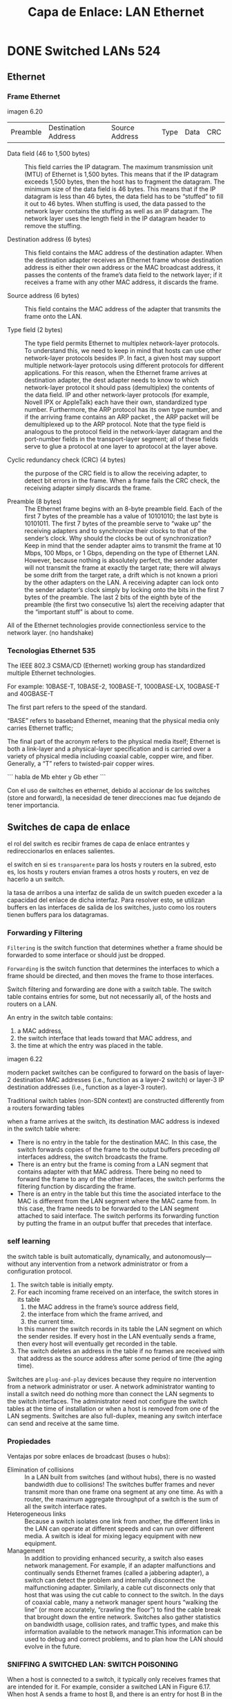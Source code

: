 #+title: Capa de Enlace: LAN Ethernet

* DONE Switched LANs 524
** Ethernet

*** Frame Ethernet
    imagen 6.20

    | Preamble | Destination Address | Source Address | Type | Data | CRC |

    - Data field (46 to 1,500 bytes) :: This field carries the IP datagram. The
      maximum transmission unit (MTU) of Ethernet is 1,500 bytes. This means that if
      the IP datagram exceeds 1,500 bytes, then the host has to fragment the
      datagram. The minimum size of the data field is
      46 bytes. This means that if the IP datagram is less than 46 bytes, the data
      field has to be “stuffed” to fill it out to 46 bytes. When stuffing is used,
      the data passed to the network layer contains the stuffing as well as an IP
      datagram. The network layer uses the length field in the IP datagram header to
      remove the stuffing.

    - Destination address (6 bytes) :: This field contains the MAC address of the
      destination adapter. When the destination adapter receives an Ethernet frame
      whose destination address is either their own address or the MAC broadcast
      address, it passes the contents of the frame’s data field to the network
      layer; if it receives a frame with any other MAC address, it discards the
      frame.

    - Source address (6 bytes) :: This field contains the MAC address of the adapter
      that transmits the frame onto the LAN.

    - Type field (2 bytes) :: The type field permits Ethernet to multiplex
      network-layer protocols. To understand this, we need to keep in mind that
      hosts can use other network-layer protocols besides IP. In fact, a given host
      may support multiple network-layer protocols using different protocols for
      different applications. For this reason, when the Ethernet frame arrives at
      destination adapter, the dest adapter needs to know to which network-layer
      protocol it should pass (demultiplex) the contents of the data field. IP and
      other network-layer protocols (for example, Novell IPX or AppleTalk) each have
      their own, standardized type number. Furthermore, the ARP protocol has its own
      type number, and if the arriving frame contains an ARP packet , the ARP packet
      will be demultiplexed up to the ARP protocol. Note that the type field is
      analogous to the protocol field in the network-layer datagram and the
      port-number fields in the transport-layer segment; all of these fields serve
      to glue a protocol at one layer to aprotocol at the layer above.

    - Cyclic redundancy check (CRC) (4 bytes) :: the purpose of the CRC field is to
      allow the receiving adapter, to detect bit errors in the frame. When a frame
      fails the CRC check, the receiving adapter simply discards the frame.

    - Preamble (8 bytes) :: The Ethernet frame begins with an 8-byte preamble
      field. Each of the first 7 bytes of the preamble has a value of 10101010; the
      last byte is 10101011. The first 7 bytes of the preamble serve to “wake up”
      the receiving adapters and to synchronize their clocks to that of the sender’s
      clock. Why should the clocks be out of synchronization? Keep in mind that the
      sender adapter aims to transmit the frame at 10 Mbps, 100 Mbps, or 1 Gbps,
      depending on the type of Ethernet LAN. However, because nothing is absolutely
      perfect, the sender adapter will not transmit the frame at exactly the target
      rate; there will always be some drift from the target rate, a drift which is
      not known a priori by the other adapters on the LAN. A receiving adapter can
      lock onto the sender adapter’s clock simply by locking onto the bits in the
      first 7 bytes of the preamble. The last 2 bits of the eighth byte of the
      preamble (the first two consecutive 1s) alert the receiving adapter that the
      “important stuff” is about to come.

    All of the Ethernet technologies provide connectionless service to the network
    layer. (no handshake)

*** Tecnologias Ethernet 535

    The IEEE 802.3 CSMA/CD (Ethernet) working group has standardized multiple
    Ethernet technologies.

    For example: 10BASE-T, 10BASE-2, 100BASE-T, 1000BASE-LX, 10GBASE-T and 40GBASE-T

    The first part refers to the speed of the standard.

    “BASE” refers to baseband Ethernet, meaning that the physical media only carries
    Ethernet traffic;

    The final part of the acronym refers to the physical media itself; Ethernet is
    both a link-layer and a physical-layer specification and is carried over a
    variety of physical media including coaxial cable, copper wire, and
    fiber. Generally, a “T” refers to twisted-pair copper wires.

    ```
    habla de Mb ehter y Gb ether
    ```

    Con el uso de switches en ethernet, debido al accionar de los switches (store
    and forward), la necesidad de tener direcciones mac fue dejando de tener
    importancia.

** Switches de capa de enlace

   el rol del switch es recibir frames de capa de enlace entrantes y
   redireccionarlos en enlaces salientes.

   el switch en si es =transparente= para los hosts y routers en la subred, esto
   es, los hosts y routers envian frames a otros hosts y routers, en vez de
   hacerlo a un switch.

   la tasa de arribos a una interfaz de salida de un switch pueden exceder a la
   capacidad del enlace de dicha interfaz. Para resolver esto, se utilizan
   buffers en las interfaces de salida de los switches, justo como los routers
   tienen buffers para los datagramas.

*** Forwarding y Filtering

    =Filtering= is the switch function that determines whether a frame should be
    forwarded to some interface or should just be dropped.

    =Forwarding= is the switch function that determines the interfaces to which a
    frame should be directed, and then moves the frame to those interfaces.

    Switch filtering and forwarding are done with a switch table. The switch
    table contains entries for some, but not necessarily all, of the hosts and
    routers on a LAN.

    An entry in the switch table contains:
    1) a MAC address,
    2) the switch interface that leads toward that MAC address, and
    3) the time at which the entry was placed in the table.

    imagen 6.22

    modern packet switches can be configured to forward on the basis of layer-2
    destination MAC addresses (i.e., function as a layer-2 switch) or layer-3 IP
    destination addresses (i.e., function as a layer-3 router).

    Traditional switch tables (non-SDN context) are constructed differently from
    a routers forwarding tables

    when a frame arrives at the switch, its destination MAC address is indexed in
    the switch table where:
    - There is no entry in the table for the destination MAC. In this case, the
      switch forwards copies of the frame to the output buffers preceding /all/
      interfaces address, the switch broadcasts the frame.
    - There is an entry but the frame is coming from a LAN segment that contains
      adapter with that MAC address. There being no need to forward the frame to
      any of the other interfaces, the switch performs the filtering function by
      discarding the frame.
    - There is an entry in the table but this time the asociated interface to the
      MAC is different from the LAN segment where the MAC came from. In this
      case, the frame needs to be forwarded to the LAN segment attached to said
      interface. The switch performs its forwarding function by putting the frame
      in an output buffer that precedes that interface.

*** self learning

    the switch table is built automatically, dynamically, and
    autonomously—without any intervention from a network administrator or from a
    configuration protocol.

    1. The switch table is initially empty.
    2. For each incoming frame received on an interface, the switch stores in
       its table
       1) the MAC address in the frame’s source address field,
       2) the interface from which the frame arrived, and
       3) the current time.
       In this manner the switch records in its table the LAN segment on which
       the sender resides. If every host in the LAN eventually sends a frame,
       then every host will eventually get recorded in the table.
    3. The switch deletes an address in the table if no frames are received with
       that address as the source address after some period of time (the aging
       time).

    Switches are =plug-and-play= devices because they require no intervention
    from a network administrator or user. A network administrator wanting to
    install a switch need do nothing more than connect the LAN segments to the
    switch interfaces. The administrator need not configure the switch tables at
    the time of installation or when a host is removed from one of the LAN
    segments. Switches are also full-duplex, meaning any switch interface can
    send and receive at the same time.

*** Propiedades

    Ventajas por sobre enlaces de broadcast (buses o hubs):
    - Elimination of collisions :: In a LAN built from switches (and without
      hubs), there is no wasted bandwidth due to collisions! The switches buffer
      frames and never transmit more than one frame ona segment at any one
      time. As with a router, the maximum aggregate throughput of a switch is the
      sum of all the switch interface rates.
    - Heterogeneous links :: Because a switch isolates one link from another, the
      different links in the LAN can operate at different speeds and can run over
      different media. A switch is ideal for mixing legacy equipment with new
      equipment.
    - Management :: In addition to providing enhanced security, a switch also
      eases network management. For example, if an adapter malfunctions and
      continually sends Ethernet frames (called a jabbering adapter), a switch
      can detect the problem and internally disconnect the malfunctioning
      adapter. Similarly, a cable cut disconnects only that host that was using
      the cut cable to connect to the switch. In the days of coaxial cable, many
      a network manager spent hours “walking the line” (or more accurately,
      “crawling the floor”) to find the cable break that brought down the entire
      network. Switches also gather statistics on bandwidth usage, collision
      rates, and traffic types, and make this information available to the
      network manager.This information can be used to debug and correct problems,
      and to plan how the LAN should evolve in the future.

*** SNIFFING A SWITCHED LAN: SWITCH POISONING
    When a host is connected to a switch, it typically only receives frames that
    are intended for it. For example, consider a switched LAN in Figure
    6.17. When host A sends a frame to host B, and there is an entry for host B
    in the switch table, then the switch will forward the frame only to host
    B. If host C happens to be running a sniffer, host C will not be able to
    sniff this A-to-B frame. Thus, in a switched-LAN environment (in contrast to
    a broadcast link environment suchas 802.11 LANs or hub–based Ethernet LANs),
    it is more difficult for an attacker to sniff frames. However, because the
    switch broadcasts frames that have destination addresses that are not in the
    switch table, the sniffer at C can still sniff some frames that are not
    intended for C. Furthermore, a sniffer will be able sniff all Ethernet
    broadcast frames with broadcast destination address FF–FF–FF–FF–FF–FF. A
    well-known attack against a switch, called switch poisoning,is to send tons
    of packets to the switch with many different bogus source MAC addresses,
    thereby filling the switch table with bogus entries and leaving no room for
    the MAC addresses of the legitimate hosts. This causes the switch to
    broadcast most frames, which can then be picked up by the sniffer [Skoudis
    2006]. As this attack is rather involved even for a sophisticated attacker,
    switches are significantly less vulnerable to sniffing than are hubs and
    wireless LANs.

*** Switches vs Routers 541

    routers are store-and-forward packet switches that forward packets using
    network-layer addresses. Although a switch is also a store-and-forward packet
    switch, it is fundamentally different from a router in that it forwards packets
    using MAC addresses

    imagen 6.15 ... ?

    imagen 6.24

**** Switches

***** Ventajas

      - plug and play
      - relatively high filtering and forwarding rates
      -

***** Desventajas

      - limits network topology to a tree, otherwise, broadcast frames could cycle
        infinitely. (frames do not have ttl)
      - a large network requires a large ARP table in hosts and routers

**** Routers

***** Ventajas

      - does not limit the topology. because of ttl of the packet and the addressing
        is hierarchical
      - provide firewall protection against broadcast stomrs

***** Desventajas

      - not plug and play. needs IP address to be configured
      - packet-processing-time is larger for routers than for switches


**** .

     |                   | Hubs | Routers | Switches |
     | Traffic isolation | No   | Yes     | Yes      |
     | Plug and play     | Yes  | No      | Yes      |
     | Optimal routing   | No   | Yes     | No       |


** VLAN

   imagen 6.15

   desventajas encontradas en la configuracion de la imagen
   - Lack of traffic isolation :: Although the hierarchy localizes group traffic to
     within a single switch, broadcast traffic must still traverse the entire
     institutional network. Limiting the scope of such broadcast traffic would
     improve LAN performance. Perhaps more importantly, it also may be desirable to
     limit LAN broadcast traffic for security/privacy reasons. This type of
     isolation could be provided by replacing the center switch in Figure 6.15 with
     a router. We’ll see shortly that this isolation also can be achieved via a
     layer-2-switch solution.
   - Inefficient use of switches :: If instead of three groups, the institution had
     10 groups, then 10 first-level switches would be required. If each group were
     small, say less than 10 people, then a single 96-port switch would likely be
     large enough to accommodate everyone, but this single switch would not provide
     traffic isolation.
   - Managing users :: If an employee moves between groups, the physical cabling
     must be changed to connect the employee to a different switch in Figure
     6.15. Employees belonging to two groups make the problem even harder

   Fortunately, each of these difficulties can be handled by a switch that supports
   =virtual local areanetworks (VLANs)=.

   a switch that supports VLANs allows multiple virtual lans to be defined over a
   single physical lan infrastructure. Hosts within a VLAN communicate with each
   other as if they (and no other hosts) were connected to the switch. In a
   =port-based= VLAN, the switch’s ports (interfaces) are divided into groups by
   the network manager. Each group constitutes a VLAN, with the ports in each VLAN
   forming a broadcast domain (i.e., broadcast traffic from one port can only reach
   other ports in the group).

   Figure 6.25 shows a single switch with 16 ports. Ports 2 to 8 belong to the EE
   VLAN, while ports 9 to 15 belong to the CS VLAN (ports 1 and 16 are
   unassigned). This VLAN solves all of the difficulties noted above — EE and CS
   VLAN frames are isolated from each other, the two switches in Figure 6.15 have
   been replaced by a single switch, and if the user at switch port 8 joins the CS
   Department, the network operator simply reconfigures the VLAN software so that
   port 8 is now associated with the CS VLAN. One can easily imagine how the VLAN
   switch is configured and operates — the network manager declares a port to
   belong to a given VLAN (with undeclared ports belonging to a default VLAN) using
   switch management software, a table of port-to-VLAN mappings is maintained
   within the switch; and switch hardware only delivers frames between ports
   belonging to the same VLAN.

   imagen 6.25

   How can traffic from the EE Department be sent to the CS Department? One way to
   handle this would be to connect a VLAN switch port (e.g., port 1 in Figure 6.25)
   to an external router and configure that port to belong both the EE and CS
   VLANs. In this case, even though the EE and CS departments share the same
   physical switch, the logical configuration would look as if the EE and CS
   departments had separate switches connected via a router. An IP datagram going
   from the EE to the CS department would first cross the EE VLAN to reach the
   router and then be forwarded by the router back over the CS VLAN to the CS host.


   Suppose now that members of EE VLAN and CS VLAN are in a different building, but
   want to be connected to their respective department VLAN. A way to interconnect
   VLAN switches is known as =VLAN Trunking= (imagen 6.26 b).

   imagen 6.26

   A special port on each switch (port 16 on the left switch and port 1 on the
   right switch) is configured as a =trunk port= to interconnect the two VLAN
   switches. The trunk port belongs to all VLANs, and frames sent to any VLAN are
   forwarded over the =trunk link= to the other switch.

   (Este puerto especial es para hacer broadcast a todos los switches. Luego el
   switch que recibe se encarga de hacer broadcast a los puertos de la VLAN
   correspondiente)

   How does a switch know that a frame arriving on a trunk port belongs to a
   particular VLAN? The IEEE has defined an extended Ethernet frame format,
   802.1Q, for frames crossing a VLAN trunk.

   imagen 6.27

   the 802.1Q frame consists of the standard Ethernet frame with a four-byte =VLAN
   tag= added into the header that carries the identity of the VLAN to which the
   frame belongs. The VLAN tag is added into a frame by the switch at the sending
   side of a VLAN trunk, parsed, and removed by the switch at the receiving side of
   the trunk. The VLAN tag consists of
   - a 2-byte Tag Protocol Identifier (TPID) field (with a fixed hexadecimal value
     of 81-00),
   - a 2-byte Tag Control Information field that contains a 12-bit VLAN identifier
     field, and
   - a 3-bit priority field that is similar in intent to the IP datagram TOS field.


   Tambien existen la VLANs basadas en MAC. El administrador de red, configura un
   conjunto de direcciones MAC que pertenecen a una VLAN.

   Otra forma de definir VLANs es basada en protocolos de capa de red (IPv4, IPv6,
   Appletalk) y otros criterios.

* DONE Virtualizacion de enlaces 548

** Multiprotocol Label Switching (MPLS)

   The goal was not to abandon the destination-based IP datagram-forwarding
   infrastructure for one based on fixed-length labels and virtual circuits, but to
   augment it by selectively labeling datagrams and allowing routers to forward
   datagrams based on fixed-length labels (rather than destination IP addresses)
   when possible. Importantly, these techniques work hand-in-hand with IP, using IP
   addressing and routing. The IETF unified these efforts in the MPLS protocol
   [RFC 3031, RFC 3032], effectively blending VC techniques into a routed datagram
   network.

   imagen 6.28

   La imagen muestra un frame que es transmitido entre dispositivos que soportan
   MPLS. Contiene un header MPLS entre los headers de capa 2 y 3 (Ethernet e IP
   respectivamente).

   Dentro del header MPLS se encuetra:
   - el label
   - 3 bits para uso experimental
   - 1 bit "S" para indicar el fin de una serie de header MPLS "apilados"
   - campo ttl

   Un router que soporta MPLS se lo llama =label-switched router= ya que envia
   frames MPLS con solo observar el label MPLS y buscarlo en la forwarding table.
   Es decir, no extrae la IP de destino y busca el LPM en la forwarding table.

   Como sabe el router que su vecino soporta MPLS? Como asocia un label con una
   direccion IP?

   imagen 6.29

   - routers R1 through R4 are MPLS capable.
   - R5 and R6 are standard IP routers.
   - R1 has advertised to R2 and R3 that it (R1) can route to destination A, with
     MPLS label 6.
   - Router R3 has advertised to router R4 that it can route to destinations A and
     D, with labels 10 and 12 respectively.
   - Router R2 has also advertised to router R4 that it (R2) can reach destination
     A, with a MPLS label 8.

   Note that router R4 has two MPLS paths to reach A.

   R5, R6, A y D, estan conectados mediante la infraestructura MPLS, tanto como una
   switched LAN y red de ATMs que conectan dispositivos IP, y tanto como estos, los
   routers que soportan MPLS lo hacen sin tocar el header IP de un paquete.

   En el libro no se ve el protocolo utilizado por los routers MPLS para distribuir
   los labels.

   ver [RFC 3468] [RFC 3209].

   tampoco se especifica como se calculan los caminos por los cuales los paquetes
   deben fluir dentro de la red de routers MPLS, ni tampoco como se recolecta la
   informacion de los enlaces en dichos caminos.

   Lo mas importante de MPLS es la capacidad de manejo de trafico que permite
   realizar. El protocolo IP especificaria un solo camino de costo minimo por el
   cual un paquete debe seguir, pero MPLS provee varias rutas. Tambien se puede
   usar MPLS para restaurar caminos de forma mas rapida en caso de haber fallas de
   enlace.

   tambien se usan para implementar VPNs y separar el trafico de clientes de VPN y
   clientes regulares.

* DONE Netwroking de Data Centers 552

  Each data center has its own =data center network= that interconnects its hosts
  with each other and interconnects the data center with the Internet.

  The worker bees in a data center are the hosts: They serve content (e.g., Web
  pages and videos), store e-mails and documents, and collectively perform
  massively distributed computations (e.g., distributed index computations for
  search engines). The hosts in data centers, called =blades=, are generally
  commodity hosts that include CPU, memory, and disk storage. The hosts are
  stacked in racks, with each rack typically having 20 to 40 blades.

  At the top of each rack there is a switch, named the =Top of Rack (TOR) switch=,
  that interconnects the hosts in the rack with each other and with other switches
  in the data center.

  Each host is also assigned its own data-center-internal IP address.

  two types of traffic:
  1. traffic flowing between external clients and internal hosts the data center
     network includes one or more =border routers= to handle this type of
     traffic. The data center network therefore interconnects the racks with each
     other and connects the racks to the border routers.
  2. traffic flowing between internal hosts.

  imagen 6.30

** Balance de Carga

   Los data centers proveen varias aplicaciones de forma concurrente. para
   soportar multiples pedidos de clientes externos, cada aplicacion esta
   asociada a una IP publica. dentro del data center, las consultas se redirigen
   a un =load balancer= para que distribuya las consultas entre los
   hosts. Tambien se lo llama =layer 4 switch= porque puede tomar desiciones de
   forwardeo basado en el puerto destino (capa 4) y tambien por la ip de destino
   del paquete (capa 3). Luego de que el host procese la consulta, se la envia
   de vuelta al load balancer, para que este se lo devuelva al cliente.

   el load balancer tambien funciona como NAT, al traducir las ip publicas a
   direcciones ip internas

** Arquitectura Jerarquica

imagen 6.30

At the top of the hierarchy, the border router connects to access routers. Below
each access router there are three tiers of switches. Each access router
connects to a top-tier switch, and each top-tier switch connects to multiple
second-tier switches and a load balancer. Each second-tier switch in turn
connects to multiple racks via the racks’ TOR switches (third-tier
switches). All links typically use Ethernet for their link-layer and
physical-layer protocols, with a mix of copper and fiber cabling.

Como es necesario para aplicaciones en la nube proveer servicios de forma
continua, los data centers tambien incluyen equipo y enlaces redundantes. For
example, each TOR switch can connect to two tier-2 switches, and each access
router, tier-1 switch, and tier-2 switch can be duplicated and integrated into
the design.

observe that the hosts below each access router form a single subnet. In order
to localize ARP broadcast traffic, each of these subnets is further partitioned
into smaller VLAN subnets.

La arquitectura de la imagen resuelve el problema de escalabilidad, pero sufre
de limitacion en capacidad entre hosts (host-to-host capacity). Puede haber
multiples conexiones simultaneas entre hosts de un lado de la red hacia el otro,
pero la velocidad del enlace de los switches y routers es limitante. Una
solucion es obtener switches y routers de mayor velocidad, pero esto es mas
costoso.

** Tendencias

Para reducir costos y mejorar el delay y throughput, se crean nuevas
arquitecturas y protocolos de red.

*** Fully Connected Topology
Un metodo es reemplazar la jerarquia de switches y routers por una =fully
connected topology=.

imagen 6.31

cada switch de tier 1 se conecta con todos los switches de tier 2 para:
1. que el trafico host-to-host no suba por mas arriba que el tier de switches
2. con $n$ switches de tier 1, hay $n$ caminos disjuntos entre 2 switches de
   tier 2 cualesquiera.

*** Modular Data Center (MDC)

Se crean pequeños data centers dentro de contenedores de 12 metros y se envian a
la ubicacion del data center, en la cual se interconectan los contenedores entre
si y la internet. Una vez desplegado, un contenedor es dificil de mantener por
lo que estan diseñados para operar con menor performance a medida que se van
degradando.

con este metodo, hay dos tipos de redes:
1. las redes dentro de los contenedores y
2. la red que conecta a cada contenedor

la dificultad se encuetra en el 2do tipo de red, ya que hay problemas para
proveer un alto ancho de banda para conexiones host-to-host.


en topologias altamente interconectadas, el diseño de algoritmos de ruteo entre
switches se vuelve un problema. soluciones: (1) random routing, (2) multiples
NICs en cada host y conectar cada interfaz a un switch de bajo costo y dejar que
los hosts resulevan el ruteo del trafico entre los switches.

             
